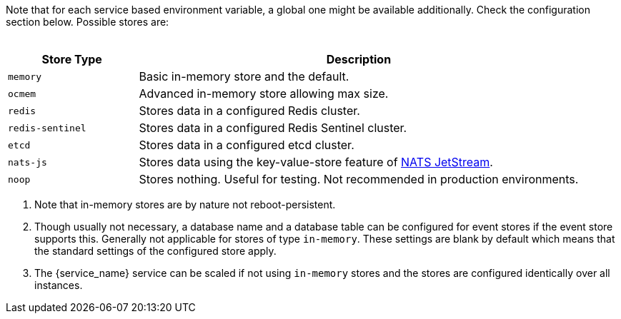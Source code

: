 ////
This partial contains the commonly used list of cache stores plus notes.
It is used as partial so when there is a change, we only need to do it in one place
When including, there must be at the top and the bottom a line manually added describing service dependent stuff, see below.
////

// to be added manually like:
// The `frontend` service can use a configured store via `FRONTEND_OCS_RESOURCE_INFO_CACHE_STORE`.

Note that for each service based environment variable, a global one might be available additionally. Check the configuration section below. Possible stores are:
{empty} +
{empty} +

[width=100%,cols="25%,85%",options=header]
|===
| Store Type
| Description

| `memory`
| Basic in-memory store and the default.

| `ocmem`
| Advanced in-memory store allowing max size.

| `redis`
| Stores data in a configured Redis cluster.

| `redis-sentinel`
| Stores data in a configured Redis Sentinel cluster.

| `etcd`
| Stores data in a configured etcd cluster.

| `nats-js`
| Stores data using the key-value-store feature of https://docs.nats.io/nats-concepts/jetstream/key-value-store[NATS JetStream].

| `noop`
| Stores nothing. Useful for testing. Not recommended in production environments.
|===

. Note that in-memory stores are by nature not reboot-persistent.
. Though usually not necessary, a database name and a database table can be configured for event stores if the event store supports this. Generally not applicable for stores of type `in-memory`. These settings are blank by default which means that the standard settings of the configured store apply.
. The {service_name} service can be scaled if not using `in-memory` stores and the stores are configured identically over all instances.
// no blank lines here, this will break continuous numbering!!
// to be added manually like:
// . When using `redis-sentinel`, the Redis master to use is configured via `FRONTEND_OCS_RESOURCE_INFO_CACHE_STORE_NODES` in the form of `<sentinel-host>:<sentinel-port>/<redis-master>` like `10.10.0.200:26379/mymaster`.
